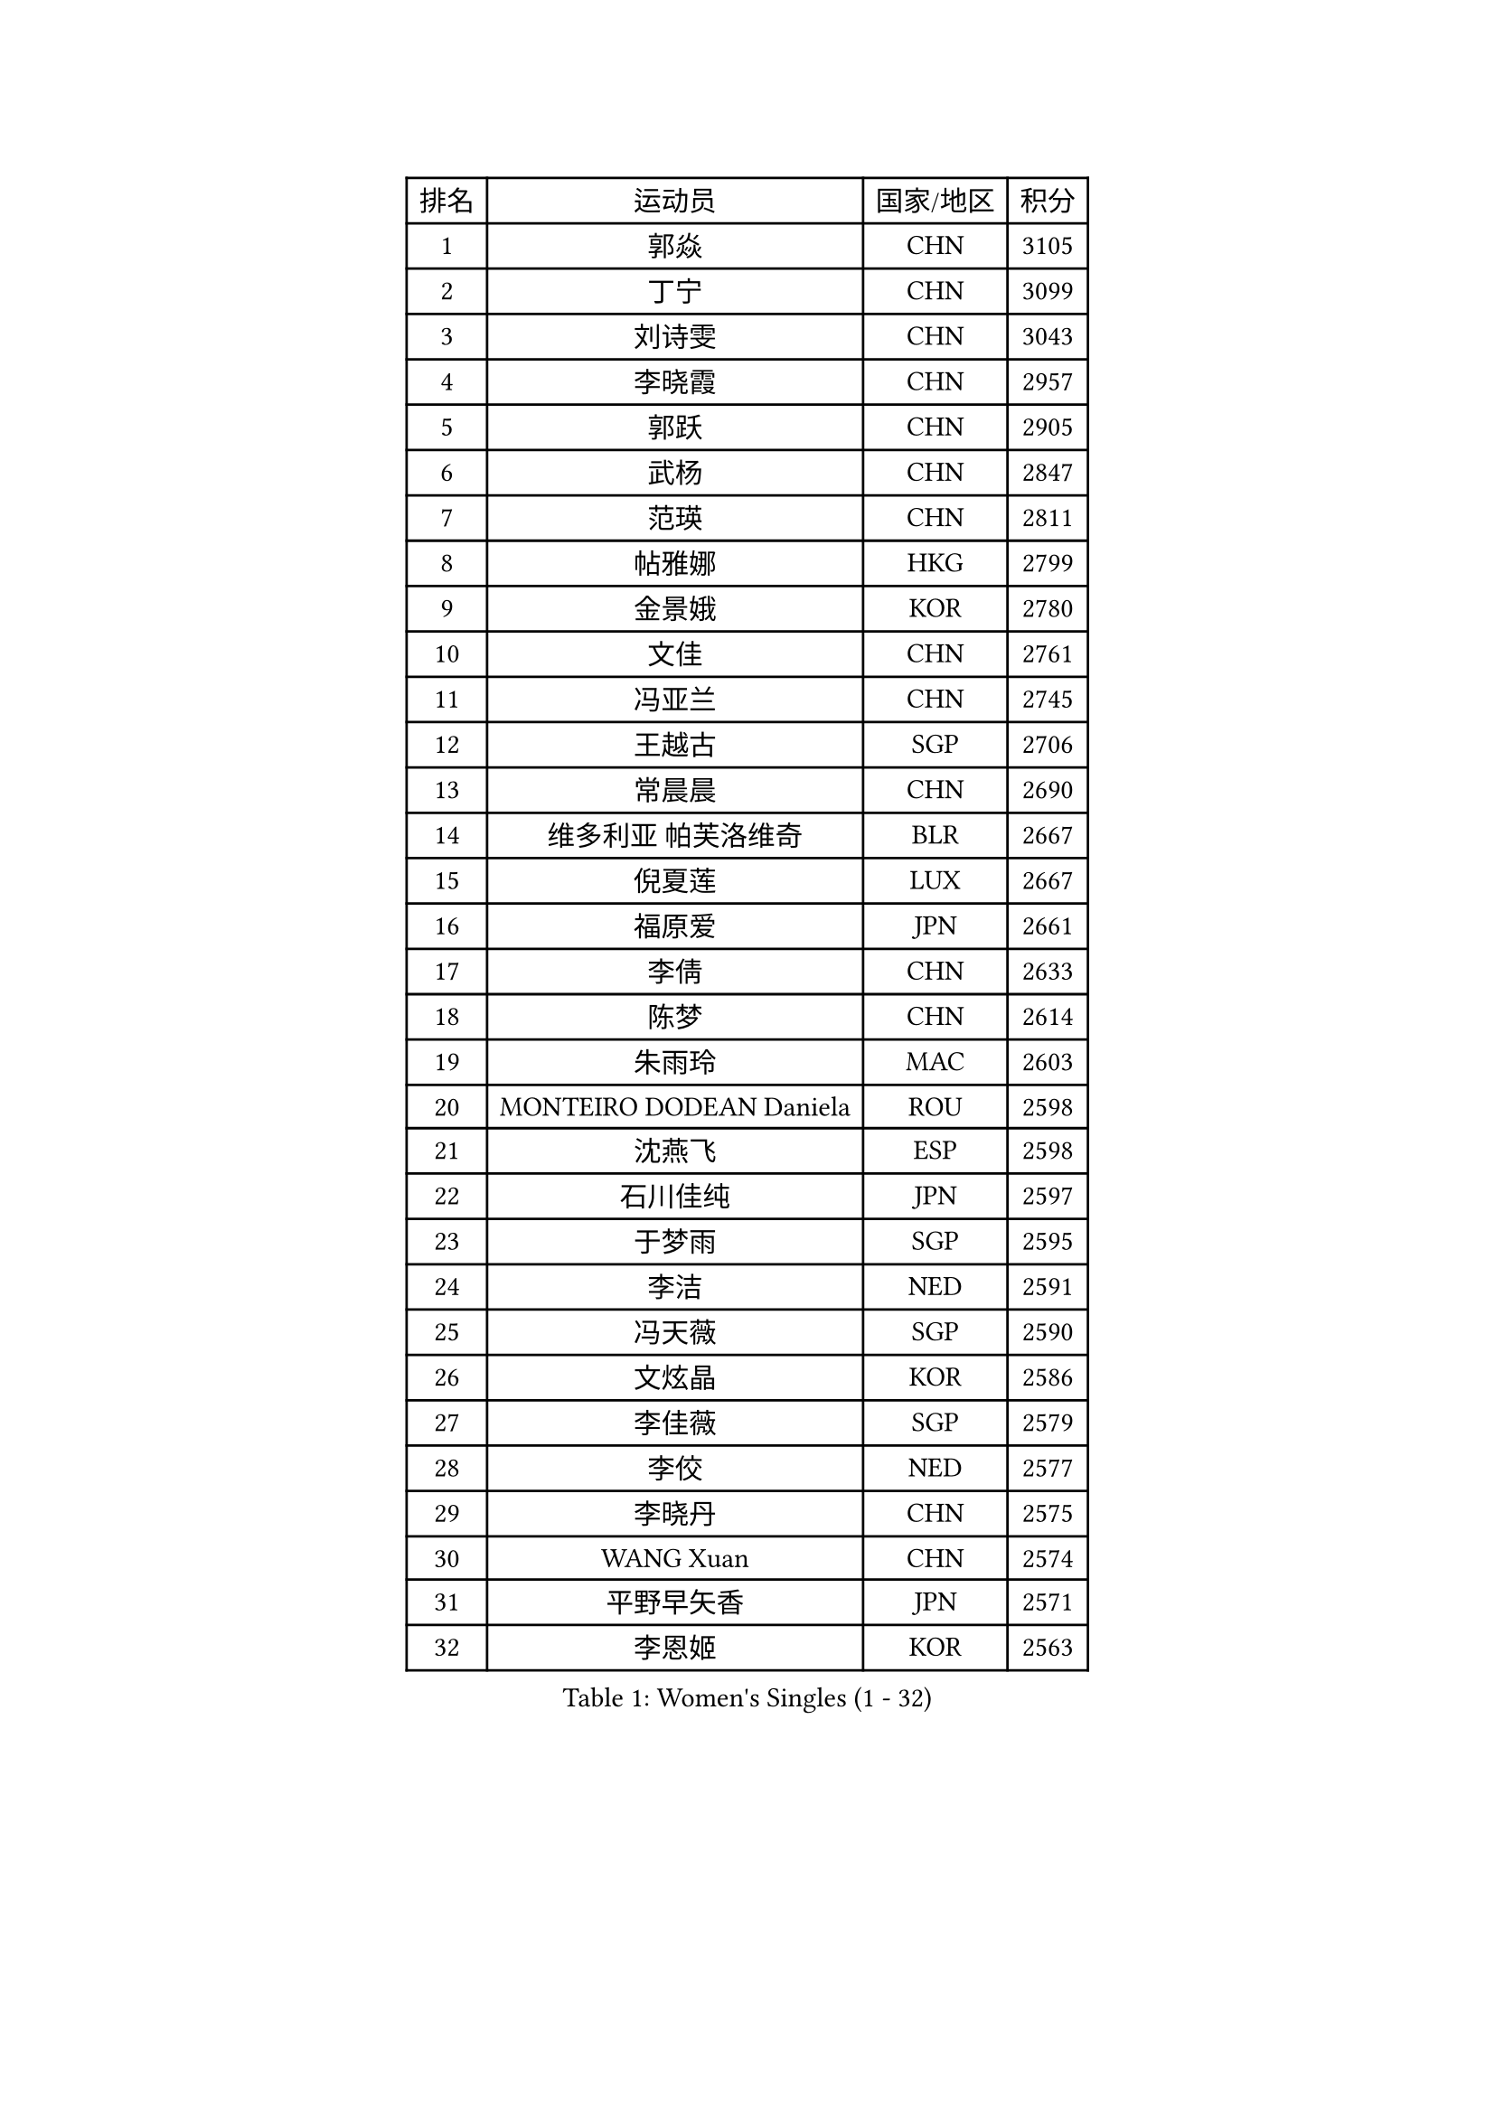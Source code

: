 
#set text(font: ("Courier New", "NSimSun"))
#figure(
  caption: "Women's Singles (1 - 32)",
    table(
      columns: 4,
      [排名], [运动员], [国家/地区], [积分],
      [1], [郭焱], [CHN], [3105],
      [2], [丁宁], [CHN], [3099],
      [3], [刘诗雯], [CHN], [3043],
      [4], [李晓霞], [CHN], [2957],
      [5], [郭跃], [CHN], [2905],
      [6], [武杨], [CHN], [2847],
      [7], [范瑛], [CHN], [2811],
      [8], [帖雅娜], [HKG], [2799],
      [9], [金景娥], [KOR], [2780],
      [10], [文佳], [CHN], [2761],
      [11], [冯亚兰], [CHN], [2745],
      [12], [王越古], [SGP], [2706],
      [13], [常晨晨], [CHN], [2690],
      [14], [维多利亚 帕芙洛维奇], [BLR], [2667],
      [15], [倪夏莲], [LUX], [2667],
      [16], [福原爱], [JPN], [2661],
      [17], [李倩], [CHN], [2633],
      [18], [陈梦], [CHN], [2614],
      [19], [朱雨玲], [MAC], [2603],
      [20], [MONTEIRO DODEAN Daniela], [ROU], [2598],
      [21], [沈燕飞], [ESP], [2598],
      [22], [石川佳纯], [JPN], [2597],
      [23], [于梦雨], [SGP], [2595],
      [24], [李洁], [NED], [2591],
      [25], [冯天薇], [SGP], [2590],
      [26], [文炫晶], [KOR], [2586],
      [27], [李佳薇], [SGP], [2579],
      [28], [李佼], [NED], [2577],
      [29], [李晓丹], [CHN], [2575],
      [30], [WANG Xuan], [CHN], [2574],
      [31], [平野早矢香], [JPN], [2571],
      [32], [李恩姬], [KOR], [2563],
    )
  )#pagebreak()

#set text(font: ("Courier New", "NSimSun"))
#figure(
  caption: "Women's Singles (33 - 64)",
    table(
      columns: 4,
      [排名], [运动员], [国家/地区], [积分],
      [33], [TIKHOMIROVA Anna], [RUS], [2555],
      [34], [梁夏银], [KOR], [2551],
      [35], [PESOTSKA Margaryta], [UKR], [2548],
      [36], [李明顺], [PRK], [2543],
      [37], [李倩], [POL], [2537],
      [38], [#text(gray, "高军")], [USA], [2533],
      [39], [#text(gray, "姚彦")], [CHN], [2529],
      [40], [SKOV Mie], [DEN], [2523],
      [41], [姜华珺], [HKG], [2509],
      [42], [伊莲 埃万坎], [GER], [2508],
      [43], [唐汭序], [KOR], [2507],
      [44], [石贺净], [KOR], [2502],
      [45], [孙蓓蓓], [SGP], [2499],
      [46], [LAY Jian Fang], [AUS], [2498],
      [47], [刘佳], [AUT], [2494],
      [48], [徐孝元], [KOR], [2486],
      [49], [LI Xue], [FRA], [2481],
      [50], [田志希], [KOR], [2476],
      [51], [BALAZOVA Barbora], [SVK], [2466],
      [52], [RAO Jingwen], [CHN], [2460],
      [53], [LI Chunli], [NZL], [2459],
      [54], [森田美咲], [JPN], [2457],
      [55], [吴佳多], [GER], [2450],
      [56], [JIA Jun], [CHN], [2438],
      [57], [乔治娜 波塔], [HUN], [2435],
      [58], [MOLNAR Cornelia], [CRO], [2424],
      [59], [YOON Sunae], [KOR], [2422],
      [60], [藤井宽子], [JPN], [2419],
      [61], [陈思羽], [TPE], [2417],
      [62], [KOMWONG Nanthana], [THA], [2417],
      [63], [若宫三纱子], [JPN], [2408],
      [64], [PARTYKA Natalia], [POL], [2404],
    )
  )#pagebreak()

#set text(font: ("Courier New", "NSimSun"))
#figure(
  caption: "Women's Singles (65 - 96)",
    table(
      columns: 4,
      [排名], [运动员], [国家/地区], [积分],
      [65], [PASKAUSKIENE Ruta], [LTU], [2401],
      [66], [顾玉婷], [CHN], [2400],
      [67], [吴雪], [DOM], [2399],
      [68], [玛利亚 肖], [ESP], [2397],
      [69], [XIAN Yifang], [FRA], [2396],
      [70], [BARTHEL Zhenqi], [GER], [2391],
      [71], [朴美英], [KOR], [2391],
      [72], [SONG Maeum], [KOR], [2385],
      [73], [TAN Wenling], [ITA], [2384],
      [74], [EKHOLM Matilda], [SWE], [2383],
      [75], [佩特丽莎 索尔佳], [GER], [2380],
      [76], [YAN Chimei], [SMR], [2379],
      [77], [PRIVALOVA Alexandra], [BLR], [2377],
      [78], [#text(gray, "NTOULAKI Ekaterina")], [GRE], [2376],
      [79], [YAMANASHI Yuri], [JPN], [2374],
      [80], [LI Qiangbing], [AUT], [2373],
      [81], [TASHIRO Saki], [JPN], [2368],
      [82], [福冈春菜], [JPN], [2362],
      [83], [ZHENG Jiaqi], [USA], [2361],
      [84], [LEE I-Chen], [TPE], [2358],
      [85], [KREKINA Svetlana], [RUS], [2356],
      [86], [张墨], [CAN], [2351],
      [87], [石垣优香], [JPN], [2351],
      [88], [SOLJA Amelie], [AUT], [2347],
      [89], [伊丽莎白 萨玛拉], [ROU], [2345],
      [90], [MISIKONYTE Lina], [LTU], [2345],
      [91], [YIP Lily], [USA], [2342],
      [92], [KIM Jong], [PRK], [2341],
      [93], [LANG Kristin], [GER], [2338],
      [94], [ERDELJI Anamaria], [SRB], [2338],
      [95], [STRBIKOVA Renata], [CZE], [2338],
      [96], [ZHAO Yan], [CHN], [2337],
    )
  )#pagebreak()

#set text(font: ("Courier New", "NSimSun"))
#figure(
  caption: "Women's Singles (97 - 128)",
    table(
      columns: 4,
      [排名], [运动员], [国家/地区], [积分],
      [97], [WANG Chen], [CHN], [2336],
      [98], [HAPONOVA Hanna], [UKR], [2335],
      [99], [CHOI Moonyoung], [KOR], [2335],
      [100], [STEFANOVA Nikoleta], [ITA], [2333],
      [101], [塔玛拉 鲍罗斯], [CRO], [2332],
      [102], [ODOROVA Eva], [SVK], [2331],
      [103], [木子], [CHN], [2325],
      [104], [FEHER Gabriela], [SRB], [2323],
      [105], [CHEN TONG Fei-Ming], [TPE], [2322],
      [106], [SHIM Serom], [KOR], [2312],
      [107], [BLIZNET Olga], [MDA], [2310],
      [108], [PAVLOVICH Veronika], [BLR], [2310],
      [109], [GRUNDISCH Carole], [FRA], [2309],
      [110], [TIAN Yuan], [CRO], [2308],
      [111], [#text(gray, "SCHALL Elke")], [GER], [2306],
      [112], [TANIOKA Ayuka], [JPN], [2305],
      [113], [NG Wing Nam], [HKG], [2304],
      [114], [CREEMERS Linda], [NED], [2297],
      [115], [DRINKHALL Joanna], [ENG], [2292],
      [116], [KRAVCHENKO Marina], [ISR], [2289],
      [117], [FADEEVA Oxana], [RUS], [2288],
      [118], [LOVAS Petra], [HUN], [2287],
      [119], [杜凯琹], [HKG], [2286],
      [120], [DAS Mouma], [IND], [2285],
      [121], [VACENOVSKA Iveta], [CZE], [2284],
      [122], [SUN Jin], [CHN], [2283],
      [123], [李皓晴], [HKG], [2280],
      [124], [郑怡静], [TPE], [2280],
      [125], [STEFANSKA Kinga], [POL], [2278],
      [126], [蒂娜 梅谢芙], [EGY], [2278],
      [127], [KUDUSOVA Saida], [KGZ], [2277],
      [128], [GATINSKA Katalina], [BUL], [2275],
    )
  )